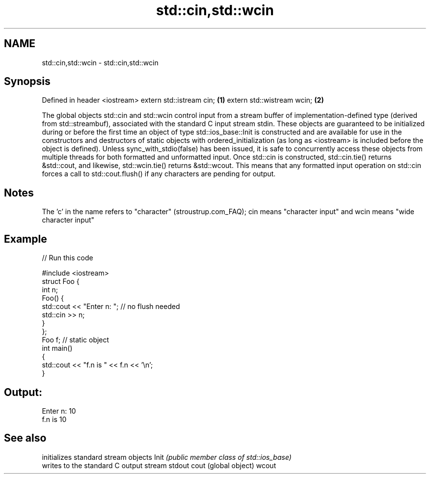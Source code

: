 .TH std::cin,std::wcin 3 "2020.03.24" "http://cppreference.com" "C++ Standard Libary"
.SH NAME
std::cin,std::wcin \- std::cin,std::wcin

.SH Synopsis

Defined in header <iostream>
extern std::istream cin;     \fB(1)\fP
extern std::wistream wcin;   \fB(2)\fP

The global objects std::cin and std::wcin control input from a stream buffer of implementation-defined type (derived from std::streambuf), associated with the standard C input stream stdin.
These objects are guaranteed to be initialized during or before the first time an object of type std::ios_base::Init is constructed and are available for use in the constructors and destructors of static objects with ordered_initialization (as long as <iostream> is included before the object is defined).
Unless sync_with_stdio(false) has been issued, it is safe to concurrently access these objects from multiple threads for both formatted and unformatted input.
Once std::cin is constructed, std::cin.tie() returns &std::cout, and likewise, std::wcin.tie() returns &std::wcout. This means that any formatted input operation on std::cin forces a call to std::cout.flush() if any characters are pending for output.

.SH Notes

The 'c' in the name refers to "character" (stroustrup.com_FAQ); cin means "character input" and wcin means "wide character input"

.SH Example


// Run this code

  #include <iostream>
  struct Foo {
      int n;
      Foo() {
         std::cout << "Enter n: "; // no flush needed
         std::cin >> n;
      }
  };
  Foo f; // static object
  int main()
  {
      std::cout << "f.n is " << f.n << '\\n';
  }

.SH Output:

  Enter n: 10
  f.n is 10


.SH See also


      initializes standard stream objects
Init  \fI(public member class of std::ios_base)\fP
      writes to the standard C output stream stdout
cout  (global object)
wcout




